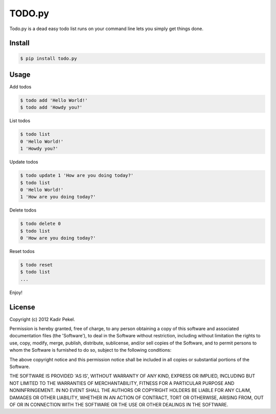 =======
TODO.py
=======

Todo.py is a dead easy todo list runs on your command line lets you simply get things done. 

Install
-------

.. code-block::

    $ pip install todo.py

Usage
-----

Add todos

.. code-block::

    $ todo add 'Hello World!'
    $ todo add 'Howdy you?'

List todos

.. code-block::

    $ todo list
    0 'Hello World!'
    1 'Howdy you?'

Update todos

.. code-block::

    $ todo update 1 'How are you doing today?'
    $ todo list
    0 'Hello World!'
    1 'How are you doing today?'

Delete todos

.. code-block::

    $ todo delete 0
    $ todo list
    0 'How are you doing today?'

Reset todos

.. code-block::

    $ todo reset
    $ todo list
    ...

Enjoy!

License
-------
Copyright (c) 2012 Kadir Pekel.

Permission is hereby granted, free of charge, to any person obtaining a copy of
this software and associated documentation files (the 'Software'), to deal in
the Software without restriction, including without limitation the rights to
use, copy, modify, merge, publish, distribute, sublicense, and/or sell copies
of the Software, and to permit persons to whom the Software is furnished to do
so, subject to the following conditions:

The above copyright notice and this permission notice shall be included in all
copies or substantial portions of the Software.

THE SOFTWARE IS PROVIDED 'AS IS', WITHOUT WARRANTY OF ANY KIND, EXPRESS OR
IMPLIED, INCLUDING BUT NOT LIMITED TO THE WARRANTIES OF MERCHANTABILITY,
FITNESS FOR A PARTICULAR PURPOSE AND NONINFRINGEMENT. IN NO EVENT SHALL THE
AUTHORS OR COPYRIGHT HOLDERS BE LIABLE FOR ANY CLAIM, DAMAGES OR OTHER
LIABILITY, WHETHER IN AN ACTION OF CONTRACT, TORT OR OTHERWISE, ARISING FROM,
OUT OF OR IN CONNECTION WITH THE SOFTWARE OR THE USE OR OTHER DEALINGS IN THE
SOFTWARE.
